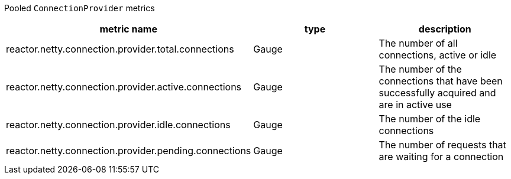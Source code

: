 Pooled `ConnectionProvider` metrics

[width="100%",options="header"]
|=======
| metric name | type | description
| reactor.netty.connection.provider.total.connections | Gauge | The number of all connections, active or idle
| reactor.netty.connection.provider.active.connections | Gauge | The number of the connections that have been successfully acquired and are in active use
| reactor.netty.connection.provider.idle.connections | Gauge | The number of the idle connections
| reactor.netty.connection.provider.pending.connections | Gauge | The number of requests that are waiting for a connection
|=======
